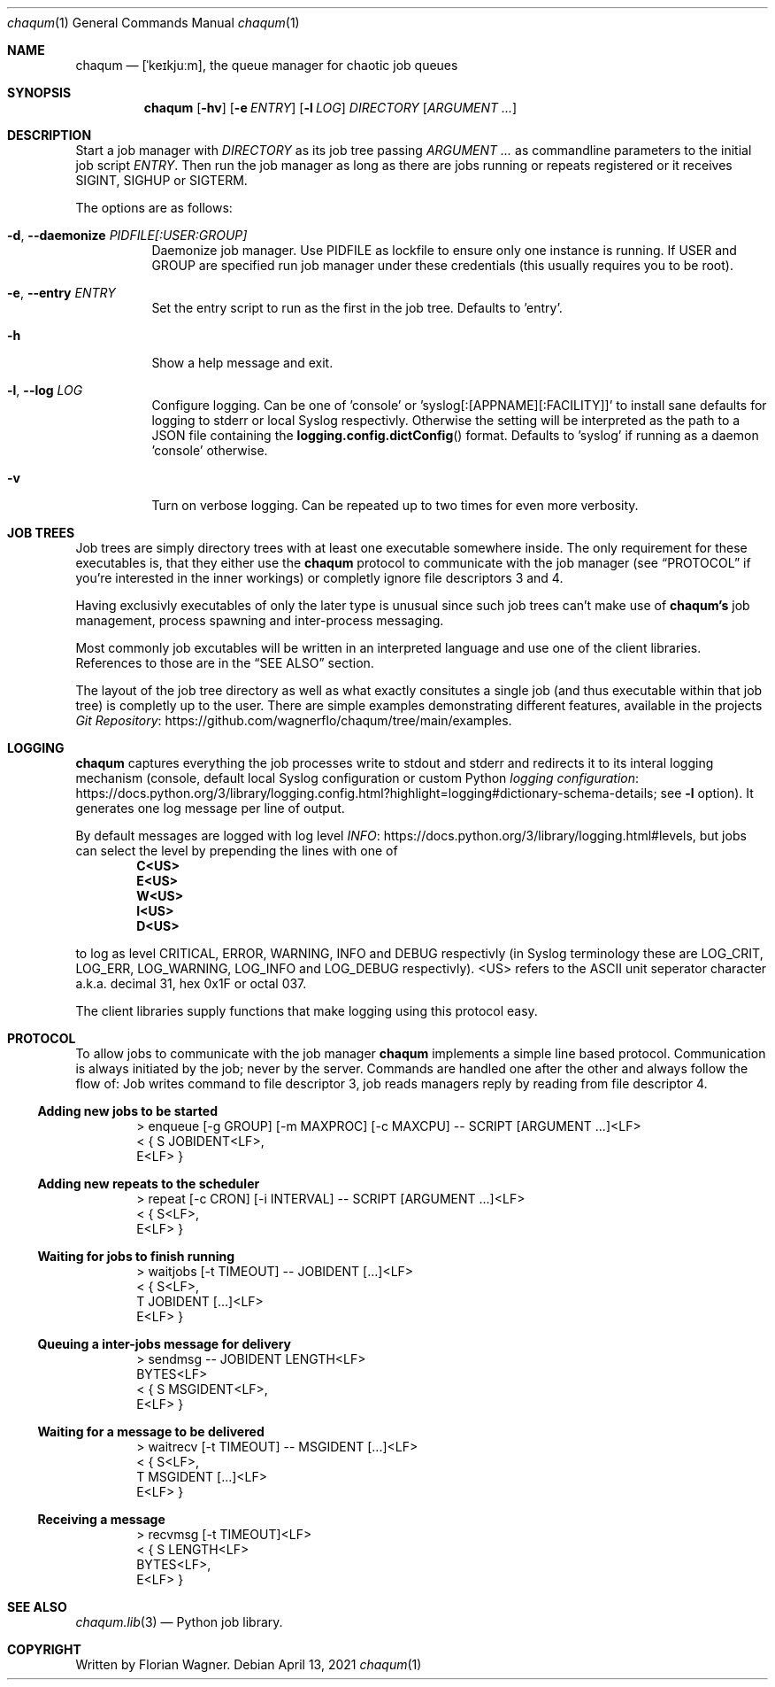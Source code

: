 .Dd April 13, 2021
.Dt chaqum 1
.Os
.Sh NAME
.Nm chaqum
.Nd [ˈkeɪkjuːm], the queue manager for chaotic job queues
.Sh SYNOPSIS
.Nm
.Op Fl hv
.Op Fl e Ar ENTRY
.Op Fl l Ar LOG
.Ar DIRECTORY
.Op Ar ARGUMENT ...
.Sh DESCRIPTION
Start a job manager with
.Ar DIRECTORY
as its job tree passing
.Ar ARGUMENT ...
as commandline parameters to the initial job script
.Ar ENTRY .
Then run the job manager as long as there are jobs running or repeats
registered or it receives
.Dv SIGINT ,
.Dv SIGHUP
or
.Dv SIGTERM .
.Pp
The options are as follows:
.Bl -tag -width Ds
.It Fl d , \-daemonize Ar PIDFILE[:USER:GROUP]
Daemonize job manager. Use PIDFILE as lockfile to ensure only one
instance is running. If USER and GROUP are specified run job manager
under these credentials (this usually requires you to be root).
.It Fl e , \-entry Ar ENTRY
Set the entry script to run as the first in the job tree. Defaults to
.Dv 'entry' .
.It Fl h
Show a help message and exit.
.It Fl l , \-log Ar LOG
Configure logging. Can be one of
.Dv 'console'
or
.Dv 'syslog[:[APPNAME][:FACILITY]]'
to install sane defaults for logging to stderr or local Syslog
respectivly. Otherwise the setting will be interpreted as the path to
a JSON file containing the
.Fn logging.config.dictConfig
format. Defaults to
.Dv 'syslog'
if running as a daemon
.Dv 'console'
otherwise.
.It Fl v
Turn on verbose logging. Can be repeated up to two times for even more
verbosity.
.El
.Sh JOB TREES
Job trees are simply directory trees with at least one executable
somewhere inside. The only requirement for these executables is, that
they either use the
.Nm chaqum
protocol to communicate with the job manager (see
.Sx PROTOCOL
if you're interested in the inner workings) or completly ignore file
descriptors 3 and 4.
.Pp
Having exclusivly executables of only the later type is unusual since
such job trees can't make use of
.Nm chaqum's
job management, process spawning and inter-process messaging.
.Pp
Most commonly job excutables will be written in an interpreted language
and use one of the client libraries. References to those are in the
.Sx SEE ALSO
section.
.Pp
The layout of the job tree directory as well as what exactly consitutes
a single job (and thus executable within that job tree) is completly
up to the user. There are simple examples demonstrating different
features, available in the projects
.Lk https://github.com/wagnerflo/chaqum/tree/main/examples Git Repository .
.Sh LOGGING
.Nm chaqum
captures everything the job processes write to stdout and stderr and
redirects it to its interal logging mechanism (console, default local
Syslog configuration or custom Python
.Lk https://docs.python.org/3/library/logging.config.html?highlight=logging#dictionary-schema-details "logging configuration" ;
see
.Sy -l
option). It generates one log message per line of output.
.Pp
By default messages are logged with log level
.Lk https://docs.python.org/3/library/logging.html#levels INFO ,
but jobs can select the level by prepending the lines with one of
.Dl C<US>
.Dl E<US>
.Dl W<US>
.Dl I<US>
.Dl D<US>
.Pp
to log as level CRITICAL, ERROR, WARNING, INFO and DEBUG respectivly
(in Syslog terminology these are
.Dv LOG_CRIT ,
.Dv LOG_ERR ,
.Dv LOG_WARNING ,
.Dv LOG_INFO
and
.Dv LOG_DEBUG
respectivly).
.Dv <US>
refers to the ASCII unit seperator character a.k.a. decimal 31, hex
0x1F or octal 037.
.Pp
The client libraries supply functions that make logging using this
protocol easy.
.Sh PROTOCOL
To allow jobs to communicate with the job manager
.Nm chaqum
implements a simple line based protocol. Communication is always
initiated by the job; never by the server. Commands are handled one
after the other and always follow the flow of: Job writes command to
file descriptor 3, job reads managers reply by reading from file
descriptor 4.
.Ss Adding new jobs to be started
.Bd -literal -offset indent
> enqueue [-g GROUP] [-m MAXPROC] [-c MAXCPU] -- SCRIPT [ARGUMENT ...]<LF>
< { S JOBIDENT<LF>,
    E<LF> }
.Ed
.Ss Adding new repeats to the scheduler
.Bd -literal -offset indent
> repeat [-c CRON] [-i INTERVAL] -- SCRIPT [ARGUMENT ...]<LF>
< { S<LF>,
    E<LF> }
.Ed
.Ss Waiting for jobs to finish running
.Bd -literal -offset indent
> waitjobs [-t TIMEOUT] -- JOBIDENT [...]<LF>
< { S<LF>,
    T JOBIDENT [...]<LF>
    E<LF> }
.Ed
.Ss Queuing a inter-jobs message for delivery
.Bd -literal -offset indent
> sendmsg -- JOBIDENT LENGTH<LF>
  BYTES<LF>
< { S MSGIDENT<LF>,
    E<LF> }
.Ed
.Ss Waiting for a message to be delivered
.Bd -literal -offset indent
> waitrecv [-t TIMEOUT] -- MSGIDENT [...]<LF>
< { S<LF>,
    T MSGIDENT [...]<LF>
    E<LF> }
.Ed
.Ss Receiving a message
.Bd -literal -offset indent
> recvmsg [-t TIMEOUT]<LF>
< { S LENGTH<LF>
    BYTES<LF>,
    E<LF> }
.Ed
.Sh SEE ALSO
.Xr chaqum.lib 3
\(em Python job library.
.Sh COPYRIGHT
Written by Florian Wagner.
